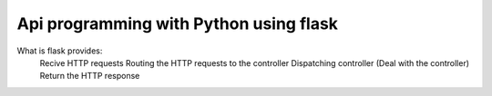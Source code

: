 
Api programming with Python using flask
=====

What is flask provides:
    Recive HTTP requests
    Routing the HTTP requests to the controller
    Dispatching controller (Deal with the controller)
    Return the HTTP response



